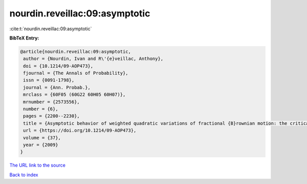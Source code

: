nourdin.reveillac:09:asymptotic
===============================

:cite:t:`nourdin.reveillac:09:asymptotic`

**BibTeX Entry:**

.. code-block:: bibtex

   @article{nourdin.reveillac:09:asymptotic,
    author = {Nourdin, Ivan and R\'{e}veillac, Anthony},
    doi = {10.1214/09-AOP473},
    fjournal = {The Annals of Probability},
    issn = {0091-1798},
    journal = {Ann. Probab.},
    mrclass = {60F05 (60G22 60H05 60H07)},
    mrnumber = {2573556},
    number = {6},
    pages = {2200--2230},
    title = {Asymptotic behavior of weighted quadratic variations of fractional {B}rownian motion: the critical case {$H=1/4$}},
    url = {https://doi.org/10.1214/09-AOP473},
    volume = {37},
    year = {2009}
   }
`The URL link to the source <ttps://doi.org/10.1214/09-AOP473}>`_


`Back to index <../By-Cite-Keys.html>`_
